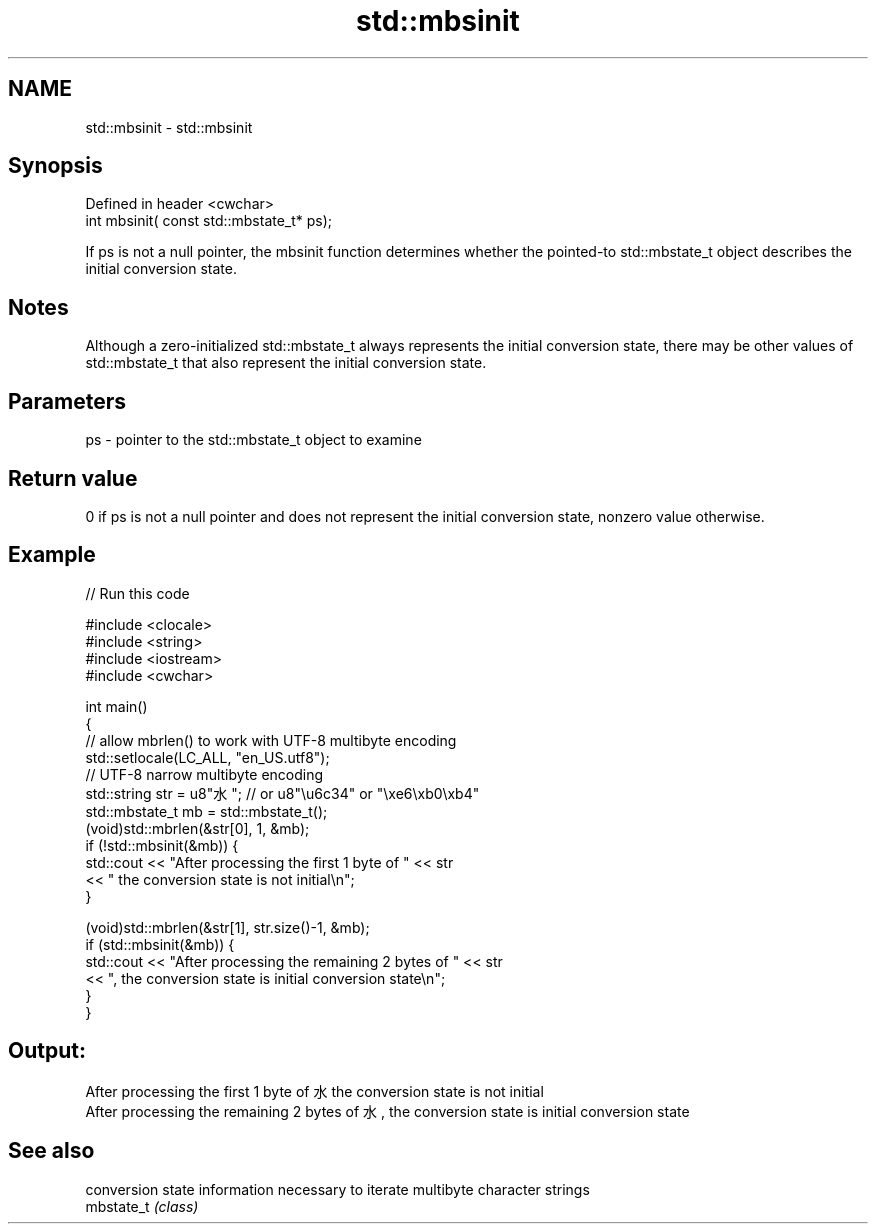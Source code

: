 .TH std::mbsinit 3 "2020.03.24" "http://cppreference.com" "C++ Standard Libary"
.SH NAME
std::mbsinit \- std::mbsinit

.SH Synopsis

  Defined in header <cwchar>
  int mbsinit( const std::mbstate_t* ps);

  If ps is not a null pointer, the mbsinit function determines whether the pointed-to std::mbstate_t object describes the initial conversion state.

.SH Notes

  Although a zero-initialized std::mbstate_t always represents the initial conversion state, there may be other values of std::mbstate_t that also represent the initial conversion state.

.SH Parameters


  ps - pointer to the std::mbstate_t object to examine


.SH Return value

  0 if ps is not a null pointer and does not represent the initial conversion state, nonzero value otherwise.

.SH Example

  
// Run this code

    #include <clocale>
    #include <string>
    #include <iostream>
    #include <cwchar>

    int main()
    {
        // allow mbrlen() to work with UTF-8 multibyte encoding
        std::setlocale(LC_ALL, "en_US.utf8");
        // UTF-8 narrow multibyte encoding
        std::string str = u8"水"; // or u8"\\u6c34" or "\\xe6\\xb0\\xb4"
        std::mbstate_t mb = std::mbstate_t();
        (void)std::mbrlen(&str[0], 1, &mb);
        if (!std::mbsinit(&mb)) {
            std::cout << "After processing the first 1 byte of " << str
                      << " the conversion state is not initial\\n";
        }

        (void)std::mbrlen(&str[1], str.size()-1, &mb);
        if (std::mbsinit(&mb)) {
            std::cout << "After processing the remaining 2 bytes of " << str
                      << ", the conversion state is initial conversion state\\n";
        }
    }

.SH Output:

    After processing the first 1 byte of 水 the conversion state is not initial
    After processing the remaining 2 bytes of 水, the conversion state is initial conversion state


.SH See also


            conversion state information necessary to iterate multibyte character strings
  mbstate_t \fI(class)\fP




